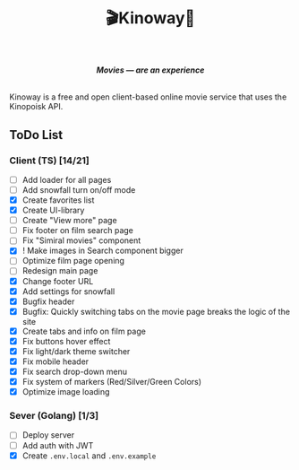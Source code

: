 #+title:🎬Kinoway🎥

#+begin_html
<div align="center">
		<img src="./static/banner.png">
</div>

<p align="center">
		<img src="https://img.shields.io/github/stars/Tell396/kinoway?color=e57474&labelColor=1e2528&style=for-the-badge"> <img src="https://img.shields.io/github/issues/Tell396/kinoway?color=67b0e8&labelColor=1e2528&style=for-the-badge">
		<img src="https://img.shields.io/static/v1?label=license&message=MIT&color=8ccf7e&labelColor=1e2528&style=for-the-badge">
		<img src="https://img.shields.io/github/forks/Tell396/kinoway?color=e5c76b&labelColor=1e2528&style=for-the-badge">
</p>

<div align="center">
		<i><b>Movies — are an experience</b></i>
		<br><br>
</div>

#+end_html

Kinoway is a free and open client-based online movie service that uses the Kinopoisk API.

** ToDo List
*** Client (TS) [14/21]
+ [ ] Add loader for all pages
+ [ ] Add snowfall turn on/off mode
+ [X] Create favorites list
+ [X] Create UI-library
+ [ ] Create "View more" page
+ [ ] Fix footer on film search page
+ [ ] Fix "Simiral movies" component
+ [X] ! Make images in Search component bigger
+ [ ] Optimize film page opening
+ [ ] Redesign main page
+ [X] Change footer URL
+ [X] Add settings for snowfall
+ [X] Bugfix header
+ [X] Bugfix: Quickly switching tabs on the movie page breaks the logic of the site
+ [X] Create tabs and info on film page
+ [X] Fix buttons hover effect
+ [X] Fix light/dark theme switcher
+ [X] Fix mobile header
+ [X] Fix search drop-down menu
+ [X] Fix system of markers (Red/Silver/Green Colors)
+ [X] Optimize image loading
	
*** Sever (Golang) [1/3]
+ [ ] Deploy server
+ [ ] Add auth with JWT
+ [X] Create ~.env.local~ and ~.env.example~
